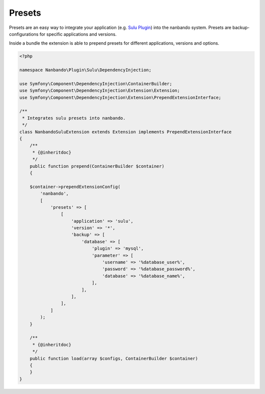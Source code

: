 Presets
=======

Presets are an easy way to integrate your application (e.g. `Sulu Plugin`_) into the nanbando system.
Presets are backup-configurations for specific applications and versions.

Inside a bundle the extension is able to prepend presets for different applications, versions and options.

.. code:: php

    <?php

    namespace Nanbando\Plugin\Sulu\DependencyInjection;

    use Symfony\Component\DependencyInjection\ContainerBuilder;
    use Symfony\Component\DependencyInjection\Extension\Extension;
    use Symfony\Component\DependencyInjection\Extension\PrependExtensionInterface;

    /**
     * Integrates sulu presets into nanbando.
     */
    class NanbandoSuluExtension extends Extension implements PrependExtensionInterface
    {
        /**
         * {@inheritdoc}
         */
        public function prepend(ContainerBuilder $container)
        {

        $container->prependExtensionConfig(
            'nanbando',
            [
                'presets' => [
                    [
                        'application' => 'sulu',
                        'version' => '*',
                        'backup' => [
                            'database' => [
                                'plugin' => 'mysql',
                                'parameter' => [
                                    'username' => '%database_user%',
                                    'password' => '%database_password%',
                                    'database' => '%database_name%',
                                ],
                            ],
                        ],
                    ],
                ]
            );
        }

        /**
         * {@inheritdoc}
         */
        public function load(array $configs, ContainerBuilder $container)
        {
        }
    }

.. _`Sulu Plugin`: https://github.com/nanbando/sulu
